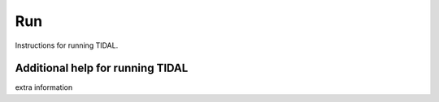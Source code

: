 Run
===

Instructions for running TIDAL.


Additional help for running TIDAL
---------------------------------
extra information